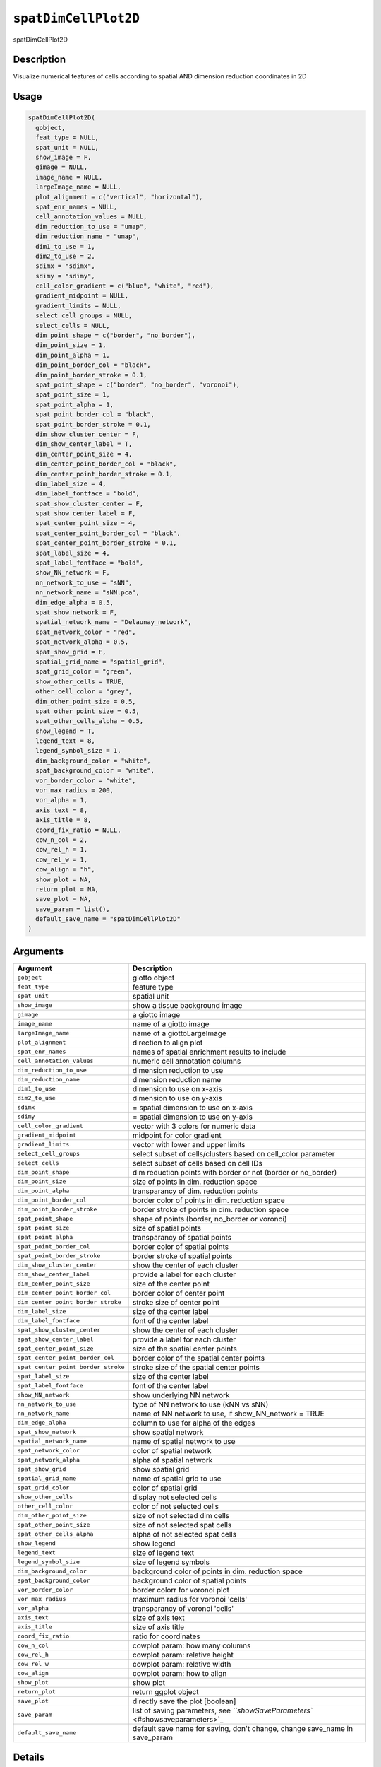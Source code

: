 
``spatDimCellPlot2D``
=========================

spatDimCellPlot2D

Description
-----------

Visualize numerical features of cells according to spatial AND dimension reduction coordinates in 2D

Usage
-----

.. code-block:: r

   spatDimCellPlot2D(
     gobject,
     feat_type = NULL,
     spat_unit = NULL,
     show_image = F,
     gimage = NULL,
     image_name = NULL,
     largeImage_name = NULL,
     plot_alignment = c("vertical", "horizontal"),
     spat_enr_names = NULL,
     cell_annotation_values = NULL,
     dim_reduction_to_use = "umap",
     dim_reduction_name = "umap",
     dim1_to_use = 1,
     dim2_to_use = 2,
     sdimx = "sdimx",
     sdimy = "sdimy",
     cell_color_gradient = c("blue", "white", "red"),
     gradient_midpoint = NULL,
     gradient_limits = NULL,
     select_cell_groups = NULL,
     select_cells = NULL,
     dim_point_shape = c("border", "no_border"),
     dim_point_size = 1,
     dim_point_alpha = 1,
     dim_point_border_col = "black",
     dim_point_border_stroke = 0.1,
     spat_point_shape = c("border", "no_border", "voronoi"),
     spat_point_size = 1,
     spat_point_alpha = 1,
     spat_point_border_col = "black",
     spat_point_border_stroke = 0.1,
     dim_show_cluster_center = F,
     dim_show_center_label = T,
     dim_center_point_size = 4,
     dim_center_point_border_col = "black",
     dim_center_point_border_stroke = 0.1,
     dim_label_size = 4,
     dim_label_fontface = "bold",
     spat_show_cluster_center = F,
     spat_show_center_label = F,
     spat_center_point_size = 4,
     spat_center_point_border_col = "black",
     spat_center_point_border_stroke = 0.1,
     spat_label_size = 4,
     spat_label_fontface = "bold",
     show_NN_network = F,
     nn_network_to_use = "sNN",
     nn_network_name = "sNN.pca",
     dim_edge_alpha = 0.5,
     spat_show_network = F,
     spatial_network_name = "Delaunay_network",
     spat_network_color = "red",
     spat_network_alpha = 0.5,
     spat_show_grid = F,
     spatial_grid_name = "spatial_grid",
     spat_grid_color = "green",
     show_other_cells = TRUE,
     other_cell_color = "grey",
     dim_other_point_size = 0.5,
     spat_other_point_size = 0.5,
     spat_other_cells_alpha = 0.5,
     show_legend = T,
     legend_text = 8,
     legend_symbol_size = 1,
     dim_background_color = "white",
     spat_background_color = "white",
     vor_border_color = "white",
     vor_max_radius = 200,
     vor_alpha = 1,
     axis_text = 8,
     axis_title = 8,
     coord_fix_ratio = NULL,
     cow_n_col = 2,
     cow_rel_h = 1,
     cow_rel_w = 1,
     cow_align = "h",
     show_plot = NA,
     return_plot = NA,
     save_plot = NA,
     save_param = list(),
     default_save_name = "spatDimCellPlot2D"
   )

Arguments
---------

.. list-table::
   :header-rows: 1

   * - Argument
     - Description
   * - ``gobject``
     - giotto object
   * - ``feat_type``
     - feature type
   * - ``spat_unit``
     - spatial unit
   * - ``show_image``
     - show a tissue background image
   * - ``gimage``
     - a giotto image
   * - ``image_name``
     - name of a giotto image
   * - ``largeImage_name``
     - name of a giottoLargeImage
   * - ``plot_alignment``
     - direction to align plot
   * - ``spat_enr_names``
     - names of spatial enrichment results to include
   * - ``cell_annotation_values``
     - numeric cell annotation columns
   * - ``dim_reduction_to_use``
     - dimension reduction to use
   * - ``dim_reduction_name``
     - dimension reduction name
   * - ``dim1_to_use``
     - dimension to use on x-axis
   * - ``dim2_to_use``
     - dimension to use on y-axis
   * - ``sdimx``
     - = spatial dimension to use on x-axis
   * - ``sdimy``
     - = spatial dimension to use on y-axis
   * - ``cell_color_gradient``
     - vector with 3 colors for numeric data
   * - ``gradient_midpoint``
     - midpoint for color gradient
   * - ``gradient_limits``
     - vector with lower and upper limits
   * - ``select_cell_groups``
     - select subset of cells/clusters based on cell_color parameter
   * - ``select_cells``
     - select subset of cells based on cell IDs
   * - ``dim_point_shape``
     - dim reduction points with border or not (border or no_border)
   * - ``dim_point_size``
     - size of points in dim. reduction space
   * - ``dim_point_alpha``
     - transparancy of dim. reduction points
   * - ``dim_point_border_col``
     - border color of points in dim. reduction space
   * - ``dim_point_border_stroke``
     - border stroke of points in dim. reduction space
   * - ``spat_point_shape``
     - shape of points (border, no_border or voronoi)
   * - ``spat_point_size``
     - size of spatial points
   * - ``spat_point_alpha``
     - transparancy of spatial points
   * - ``spat_point_border_col``
     - border color of spatial points
   * - ``spat_point_border_stroke``
     - border stroke of spatial points
   * - ``dim_show_cluster_center``
     - show the center of each cluster
   * - ``dim_show_center_label``
     - provide a label for each cluster
   * - ``dim_center_point_size``
     - size of the center point
   * - ``dim_center_point_border_col``
     - border color of center point
   * - ``dim_center_point_border_stroke``
     - stroke size of center point
   * - ``dim_label_size``
     - size of the center label
   * - ``dim_label_fontface``
     - font of the center label
   * - ``spat_show_cluster_center``
     - show the center of each cluster
   * - ``spat_show_center_label``
     - provide a label for each cluster
   * - ``spat_center_point_size``
     - size of the spatial center points
   * - ``spat_center_point_border_col``
     - border color of the spatial center points
   * - ``spat_center_point_border_stroke``
     - stroke size of the spatial center points
   * - ``spat_label_size``
     - size of the center label
   * - ``spat_label_fontface``
     - font of the center label
   * - ``show_NN_network``
     - show underlying NN network
   * - ``nn_network_to_use``
     - type of NN network to use (kNN vs sNN)
   * - ``nn_network_name``
     - name of NN network to use, if show_NN_network = TRUE
   * - ``dim_edge_alpha``
     - column to use for alpha of the edges
   * - ``spat_show_network``
     - show spatial network
   * - ``spatial_network_name``
     - name of spatial network to use
   * - ``spat_network_color``
     - color of spatial network
   * - ``spat_network_alpha``
     - alpha of spatial network
   * - ``spat_show_grid``
     - show spatial grid
   * - ``spatial_grid_name``
     - name of spatial grid to use
   * - ``spat_grid_color``
     - color of spatial grid
   * - ``show_other_cells``
     - display not selected cells
   * - ``other_cell_color``
     - color of not selected cells
   * - ``dim_other_point_size``
     - size of not selected dim cells
   * - ``spat_other_point_size``
     - size of not selected spat cells
   * - ``spat_other_cells_alpha``
     - alpha of not selected spat cells
   * - ``show_legend``
     - show legend
   * - ``legend_text``
     - size of legend text
   * - ``legend_symbol_size``
     - size of legend symbols
   * - ``dim_background_color``
     - background color of points in dim. reduction space
   * - ``spat_background_color``
     - background color of spatial points
   * - ``vor_border_color``
     - border colorr for voronoi plot
   * - ``vor_max_radius``
     - maximum radius for voronoi 'cells'
   * - ``vor_alpha``
     - transparancy of voronoi 'cells'
   * - ``axis_text``
     - size of axis text
   * - ``axis_title``
     - size of axis title
   * - ``coord_fix_ratio``
     - ratio for coordinates
   * - ``cow_n_col``
     - cowplot param: how many columns
   * - ``cow_rel_h``
     - cowplot param: relative height
   * - ``cow_rel_w``
     - cowplot param: relative width
   * - ``cow_align``
     - cowplot param: how to align
   * - ``show_plot``
     - show plot
   * - ``return_plot``
     - return ggplot object
   * - ``save_plot``
     - directly save the plot [boolean]
   * - ``save_param``
     - list of saving parameters, see `\ ``showSaveParameters`` <#showsaveparameters>`_
   * - ``default_save_name``
     - default save name for saving, don't change, change save_name in save_param


Details
-------

Description of parameters.

Value
-----

ggplot

Seealso
-------

Other spatial and dimension reduction cell annotation visualizations:
 `\ ``spatDimCellPlot`` <#spatdimcellplot>`_
